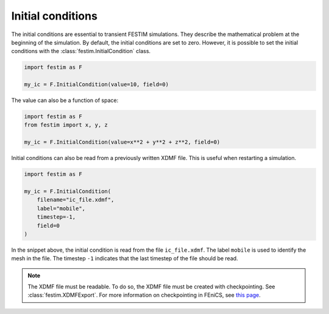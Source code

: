==================
Initial conditions
==================

The initial conditions are essential to transient FESTIM simulations. They describe the mathematical problem at the beginning of the simulation.
By default, the initial conditions are set to zero.
However, it is possible to set the initial conditions with the :class:`festim.InitialCondition` class.

.. code-block:: python

    import festim as F

    my_ic = F.InitialCondition(value=10, field=0)

The value can also be a function of space:

.. code-block:: python

    import festim as F
    from festim import x, y, z

    my_ic = F.InitialCondition(value=x**2 + y**2 + z**2, field=0)

Initial conditions can also be read from a previously written XDMF file. This is useful when restarting a simulation.

.. code-block:: python

    import festim as F

    my_ic = F.InitialCondition(
        filename="ic_file.xdmf",
        label="mobile",
        timestep=-1,
        field=0
    )

In the snippet above, the initial condition is read from the file ``ic_file.xdmf``.
The label ``mobile`` is used to identify the mesh in the file.
The timestep ``-1`` indicates that the last timestep of the file should be read.

.. note::

    The XDMF file must be readable. To do so, the XDMF file must be created with checkpointing. See :class:`festim.XDMFExport`.
    For more information on checkpointing in FEniCS, see `this page <https://fenicsproject.discourse.group/t/loading-xdmf-data-back-in/1925/4>`_.
